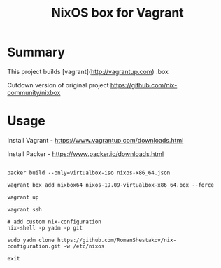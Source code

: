 #+TITLE: NixOS box for Vagrant

* Summary
This project builds [vagrant](http://vagrantup.com) .box

Cutdown version of original project https://github.com/nix-community/nixbox

* Usage

Install Vagrant - https://www.vagrantup.com/downloads.html

Install Packer - https://www.packer.io/downloads.html

#+BEGIN_SRC

packer build --only=virtualbox-iso nixos-x86_64.json

vagrant box add nixbox64 nixos-19.09-virtualbox-x86_64.box --force

vagrant up

vagrant ssh

# add custom nix-configuration
nix-shell -p yadm -p git

sudo yadm clone https://github.com/RomanShestakov/nix-configuration.git -w /etc/nixos

exit

#+END_SRC
